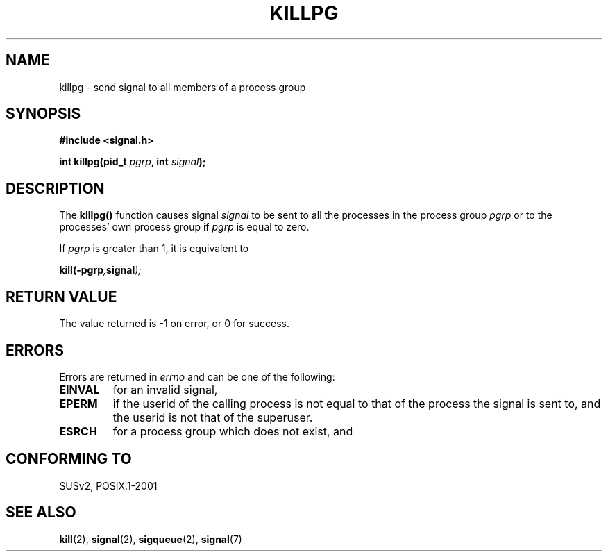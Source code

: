 .\" (c) 1993 by Thomas Koenig (ig25@rz.uni-karlsruhe.de)
.\"
.\" Permission is granted to make and distribute verbatim copies of this
.\" manual provided the copyright notice and this permission notice are
.\" preserved on all copies.
.\"
.\" Permission is granted to copy and distribute modified versions of this
.\" manual under the conditions for verbatim copying, provided that the
.\" entire resulting derived work is distributed under the terms of a
.\" permission notice identical to this one.
.\" 
.\" Since the Linux kernel and libraries are constantly changing, this
.\" manual page may be incorrect or out-of-date.  The author(s) assume no
.\" responsibility for errors or omissions, or for damages resulting from
.\" the use of the information contained herein.  The author(s) may not
.\" have taken the same level of care in the production of this manual,
.\" which is licensed free of charge, as they might when working
.\" professionally.
.\" 
.\" Formatted or processed versions of this manual, if unaccompanied by
.\" the source, must acknowledge the copyright and authors of this work.
.\" License.
.\" Modified Sat Jul 24 19:04:55 1993 by Rik Faith (faith@cs.unc.edu)
.\" Modified 2004-11-11, Michael Kerrisk, <mtk-manpages@gmx.net>
.\"
.TH KILLPG 3  1993-04-04 "GNU" "Linux Programmer's Manual"
.SH NAME
killpg \- send signal to all members of a process group
.SH SYNOPSIS
.nf
.B #include <signal.h>
.sp
.BI "int killpg(pid_t " pgrp ", int " signal );
.fi
.SH DESCRIPTION
The
.B killpg()
function causes signal
.I signal
to be sent to all the processes in the process group
.I pgrp
or to the processes' own process group if
.I pgrp
is equal to zero.
.PP
If
.I pgrp
is greater than 1, it is equivalent to
.nf
.sp
.BI kill(\-pgrp , signal );
.fi
.SH "RETURN VALUE"
The value returned is \-1 on error, or 0 for success.
.SH ERRORS
Errors are returned in
.I errno
and can be one of the following:
.TP
.B EINVAL
for an invalid signal,
.TP
.B EPERM
if the userid of the calling process is not equal to that of the
process the signal is sent to, and the userid is not that of the
superuser.
.TP
.B ESRCH
for a process group which does not exist, and
.SH "CONFORMING TO"
SUSv2, POSIX.1-2001
.SH "SEE ALSO"
.BR kill (2),
.BR signal (2),
.BR sigqueue (2),
.BR signal (7)
